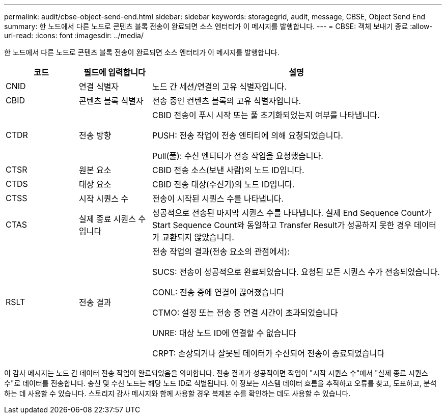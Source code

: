 ---
permalink: audit/cbse-object-send-end.html 
sidebar: sidebar 
keywords: storagegrid, audit, message, CBSE, Object Send End 
summary: 한 노드에서 다른 노드로 콘텐츠 블록 전송이 완료되면 소스 엔터티가 이 메시지를 발행합니다. 
---
= CBSE: 객체 보내기 종료
:allow-uri-read: 
:icons: font
:imagesdir: ../media/


[role="lead"]
한 노드에서 다른 노드로 콘텐츠 블록 전송이 완료되면 소스 엔터티가 이 메시지를 발행합니다.

[cols="1a,1a,4a"]
|===
| 코드 | 필드에 입력합니다 | 설명 


 a| 
CNID
 a| 
연결 식별자
 a| 
노드 간 세션/연결의 고유 식별자입니다.



 a| 
CBID
 a| 
콘텐츠 블록 식별자
 a| 
전송 중인 컨텐츠 블록의 고유 식별자입니다.



 a| 
CTDR
 a| 
전송 방향
 a| 
CBID 전송이 푸시 시작 또는 풀 초기화되었는지 여부를 나타냅니다.

PUSH: 전송 작업이 전송 엔티티에 의해 요청되었습니다.

Pull(풀): 수신 엔티티가 전송 작업을 요청했습니다.



 a| 
CTSR
 a| 
원본 요소
 a| 
CBID 전송 소스(보낸 사람)의 노드 ID입니다.



 a| 
CTDS
 a| 
대상 요소
 a| 
CBID 전송 대상(수신기)의 노드 ID입니다.



 a| 
CTSS
 a| 
시작 시퀀스 수
 a| 
전송이 시작된 시퀀스 수를 나타냅니다.



 a| 
CTAS
 a| 
실제 종료 시퀀스 수입니다
 a| 
성공적으로 전송된 마지막 시퀀스 수를 나타냅니다. 실제 End Sequence Count가 Start Sequence Count와 동일하고 Transfer Result가 성공하지 못한 경우 데이터가 교환되지 않았습니다.



 a| 
RSLT
 a| 
전송 결과
 a| 
전송 작업의 결과(전송 요소의 관점에서):

SUCS: 전송이 성공적으로 완료되었습니다. 요청된 모든 시퀀스 수가 전송되었습니다.

CONL: 전송 중에 연결이 끊어졌습니다

CTMO: 설정 또는 전송 중 연결 시간이 초과되었습니다

UNRE: 대상 노드 ID에 연결할 수 없습니다

CRPT: 손상되거나 잘못된 데이터가 수신되어 전송이 종료되었습니다

|===
이 감사 메시지는 노드 간 데이터 전송 작업이 완료되었음을 의미합니다. 전송 결과가 성공적이면 작업이 "시작 시퀀스 수"에서 "실제 종료 시퀀스 수"로 데이터를 전송합니다. 송신 및 수신 노드는 해당 노드 ID로 식별됩니다. 이 정보는 시스템 데이터 흐름을 추적하고 오류를 찾고, 도표하고, 분석하는 데 사용할 수 있습니다. 스토리지 감사 메시지와 함께 사용할 경우 복제본 수를 확인하는 데도 사용할 수 있습니다.
